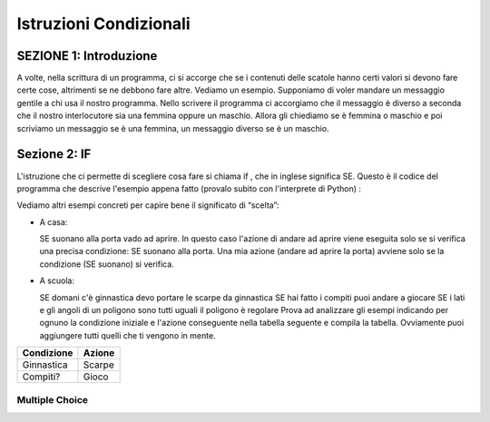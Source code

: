 =======================
Istruzioni Condizionali
=======================

.. Here is were you specify the content and order of your new book.

.. Each section heading (e.g. "SECTION 1: A Random Section") will be
   a heading in the table of contents. Source files that should be
   generated and included in that section should be placed on individual
   lines, with one line separating the first source filename and the
   :maxdepth: line.

.. Sources can also be included from subfolders of this directory.
   (e.g. "DataStructures/queues.rst").

SEZIONE 1: Introduzione
:::::::::::::::::::::::

A volte, nella scrittura di un programma, ci si accorge che se i
contenuti delle scatole hanno certi valori si devono fare certe cose,
altrimenti se ne debbono fare altre. Vediamo un esempio.
Supponiamo di voler mandare un messaggio gentile a chi usa il nostro
programma. Nello scrivere il programma ci accorgiamo che il messaggio
è diverso a seconda che il nostro interlocutore sia una femmina oppure
un maschio. Allora gli chiediamo se è femmina o maschio e poi
scriviamo un messaggio se è una femmina, un messaggio diverso se è un
maschio.

Sezione 2: IF
:::::::::::::

L'istruzione che ci permette di scegliere cosa fare si chiama if , che in
inglese significa SE.
Questo è il codice del programma che descrive l'esempio appena fatto
(provalo subito con l'interprete di Python) :

.. activecode:: esempioIf 
   :coach:
   :caption: Esempio di uso If 

   nome = raw_input("Scrivi il tuo nome ")
   utente = raw_input("Sei femmina? ")
   if utente == "si":
     print "Cara ", nome, ", sei bravissima!"
   if utente == "no":
     print "Caro ", nome, ", sei bravissimo!"

Vediamo altri esempi concreti per capire bene il significato di “scelta”:

* A casa:

  SE suonano alla porta vado ad aprire.
  In questo caso l'azione di andare ad aprire viene eseguita solo se si
  verifica una precisa condizione: SE suonano alla porta.
  Una mia azione (andare ad aprire la porta) avviene solo se la condizione
  (SE suonano) si verifica.

* A scuola:

  SE domani c'è ginnastica devo portare le scarpe da ginnastica
  SE hai fatto i compiti puoi andare a giocare
  SE i lati e gli angoli di un poligono sono tutti uguali il
  poligono è regolare
  Prova ad analizzare gli esempi indicando per ognuno la condizione
  iniziale e l'azione conseguente nella tabella seguente e compila la
  tabella. Ovviamente puoi aggiungere tutti quelli che ti vengono in
  mente.

+------------+------------+
| Condizione | Azione     |
+============+============+
| Ginnastica | Scarpe     |
+------------+------------+
| Compiti?   | Gioco      |
+------------+------------+


.. parsonsprob:: question1_100_4

   Construct a block of code that correctly implements the accumulator pattern.
   -----
   voto = input("che voto hai preso? ")
   if voto >= 6 :
     print "promosso"
     print "bravo!"
   else:
     print "bocciato"
     print "devi studiare di piu'!"

Multiple Choice
---------------

.. mchoice:: question1_2
    :multiple_answers:
    :correct: a,c
    :answer_a: condizione 
    :answer_b: ciclo 
    :answer_c: valutare una possibilità 
    :answer_d: aprire un file 
    :feedback_a: Red is a definitely on of the colors.
    :feedback_b: Yes, yellow is correct.
    :feedback_c: Remember the acronym...ROY G BIV.  B stands for blue.
    :feedback_d: Yes, green is one of the colors.

    A cosa serve l'if? 

